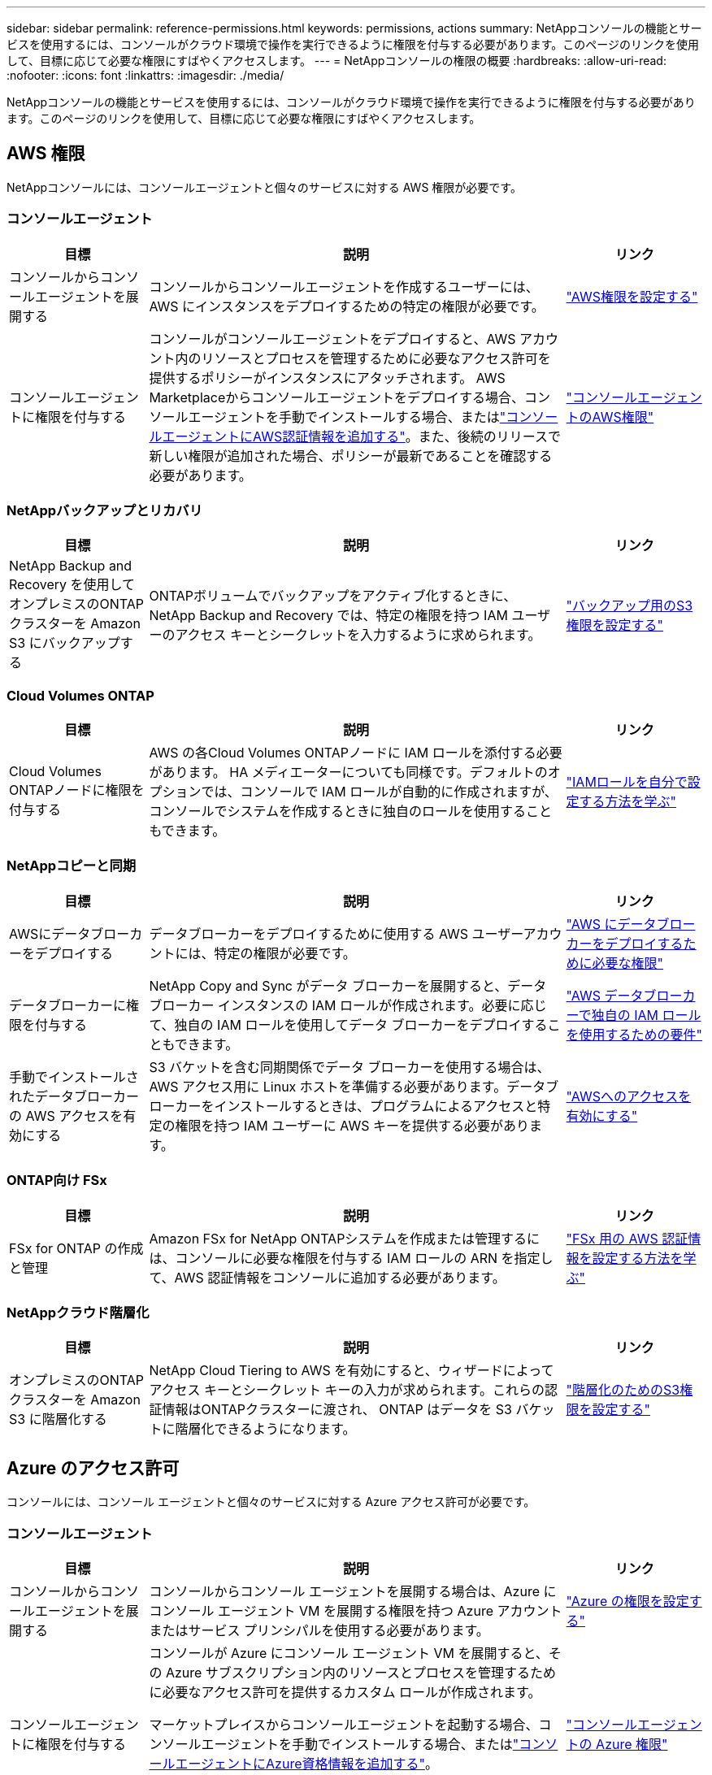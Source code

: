 ---
sidebar: sidebar 
permalink: reference-permissions.html 
keywords: permissions, actions 
summary: NetAppコンソールの機能とサービスを使用するには、コンソールがクラウド環境で操作を実行できるように権限を付与する必要があります。このページのリンクを使用して、目標に応じて必要な権限にすばやくアクセスします。 
---
= NetAppコンソールの権限の概要
:hardbreaks:
:allow-uri-read: 
:nofooter: 
:icons: font
:linkattrs: 
:imagesdir: ./media/


[role="lead"]
NetAppコンソールの機能とサービスを使用するには、コンソールがクラウド環境で操作を実行できるように権限を付与する必要があります。このページのリンクを使用して、目標に応じて必要な権限にすばやくアクセスします。



== AWS 権限

NetAppコンソールには、コンソールエージェントと個々のサービスに対する AWS 権限が必要です。



=== コンソールエージェント

[cols="20,60,20"]
|===
| 目標 | 説明 | リンク 


| コンソールからコンソールエージェントを展開する | コンソールからコンソールエージェントを作成するユーザーには、AWS にインスタンスをデプロイするための特定の権限が必要です。 | link:task-install-agent-aws-console.html#aws-permissions-agent["AWS権限を設定する"] 


| コンソールエージェントに権限を付与する | コンソールがコンソールエージェントをデプロイすると、AWS アカウント内のリソースとプロセスを管理するために必要なアクセス許可を提供するポリシーがインスタンスにアタッチされます。 AWS Marketplaceからコンソールエージェントをデプロイする場合、コンソールエージェントを手動でインストールする場合、またはlink:task-adding-aws-accounts.html#add-credentials-agent-aws["コンソールエージェントにAWS認証情報を追加する"]。また、後続のリリースで新しい権限が追加された場合、ポリシーが最新であることを確認する必要があります。 | link:reference-permissions-aws.html["コンソールエージェントのAWS権限"] 
|===


=== NetAppバックアップとリカバリ

[cols="20,60,20"]
|===
| 目標 | 説明 | リンク 


| NetApp Backup and Recovery を使用してオンプレミスのONTAPクラスターを Amazon S3 にバックアップする | ONTAPボリュームでバックアップをアクティブ化するときに、 NetApp Backup and Recovery では、特定の権限を持つ IAM ユーザーのアクセス キーとシークレットを入力するように求められます。 | https://docs.netapp.com/us-en/data-services-backup-recovery/prev-ontap-backup-onprem-aws.html["バックアップ用のS3権限を設定する"^] 
|===


=== Cloud Volumes ONTAP

[cols="20,60,20"]
|===
| 目標 | 説明 | リンク 


| Cloud Volumes ONTAPノードに権限を付与する | AWS の各Cloud Volumes ONTAPノードに IAM ロールを添付する必要があります。 HA メディエーターについても同様です。デフォルトのオプションでは、コンソールで IAM ロールが自動的に作成されますが、コンソールでシステムを作成するときに独自のロールを使用することもできます。 | https://docs.netapp.com/us-en/storage-management-cloud-volumes-ontap/task-set-up-iam-roles.html["IAMロールを自分で設定する方法を学ぶ"^] 
|===


=== NetAppコピーと同期

[cols="20,60,20"]
|===
| 目標 | 説明 | リンク 


| AWSにデータブローカーをデプロイする | データブローカーをデプロイするために使用する AWS ユーザーアカウントには、特定の権限が必要です。 | https://docs.netapp.com/us-en/data-services-copy-sync/task-installing-aws.html#permissions-required-to-deploy-the-data-broker-in-aws["AWS にデータブローカーをデプロイするために必要な権限"^] 


| データブローカーに権限を付与する | NetApp Copy and Sync がデータ ブローカーを展開すると、データ ブローカー インスタンスの IAM ロールが作成されます。必要に応じて、独自の IAM ロールを使用してデータ ブローカーをデプロイすることもできます。 | https://docs.netapp.com/us-en/data-services-copy-sync/task-installing-aws.html#requirements-to-use-your-own-iam-role-with-the-aws-data-broker["AWS データブローカーで独自の IAM ロールを使用するための要件"^] 


| 手動でインストールされたデータブローカーの AWS アクセスを有効にする | S3 バケットを含む同期関係でデータ ブローカーを使用する場合は、AWS アクセス用に Linux ホストを準備する必要があります。データブローカーをインストールするときは、プログラムによるアクセスと特定の権限を持つ IAM ユーザーに AWS キーを提供する必要があります。 | https://docs.netapp.com/us-en/data-services-copy-sync/task-installing-linux.html#enabling-access-to-aws["AWSへのアクセスを有効にする"^] 
|===


=== ONTAP向け FSx

[cols="20,60,20"]
|===
| 目標 | 説明 | リンク 


| FSx for ONTAP の作成と管理 | Amazon FSx for NetApp ONTAPシステムを作成または管理するには、コンソールに必要な権限を付与する IAM ロールの ARN を指定して、AWS 認証情報をコンソールに追加する必要があります。 | https://docs.netapp.com/us-en/storage-management-fsx-ontap/requirements/task-setting-up-permissions-fsx.html["FSx 用の AWS 認証情報を設定する方法を学ぶ"^] 
|===


=== NetAppクラウド階層化

[cols="20,60,20"]
|===
| 目標 | 説明 | リンク 


| オンプレミスのONTAPクラスターを Amazon S3 に階層化する | NetApp Cloud Tiering to AWS を有効にすると、ウィザードによってアクセス キーとシークレット キーの入力が求められます。これらの認証情報はONTAPクラスターに渡され、 ONTAP はデータを S3 バケットに階層化できるようになります。 | https://docs.netapp.com/us-en/bluexp-tiering/task-tiering-onprem-aws.html#set-up-s3-permissions["階層化のためのS3権限を設定する"^] 
|===


== Azure のアクセス許可

コンソールには、コンソール エージェントと個々のサービスに対する Azure アクセス許可が必要です。



=== コンソールエージェント

[cols="20,60,20"]
|===
| 目標 | 説明 | リンク 


| コンソールからコンソールエージェントを展開する | コンソールからコンソール エージェントを展開する場合は、Azure にコンソール エージェント VM を展開する権限を持つ Azure アカウントまたはサービス プリンシパルを使用する必要があります。 | link:task-install-agent-azure-console.html#agent-custom-role["Azure の権限を設定する"] 


| コンソールエージェントに権限を付与する  a| 
コンソールが Azure にコンソール エージェント VM を展開すると、その Azure サブスクリプション内のリソースとプロセスを管理するために必要なアクセス許可を提供するカスタム ロールが作成されます。

マーケットプレイスからコンソールエージェントを起動する場合、コンソールエージェントを手動でインストールする場合、またはlink:task-adding-azure-accounts.html#add-credentials-azure["コンソールエージェントにAzure資格情報を追加する"]。

また、後続のリリースで新しい権限が追加された場合、ポリシーが最新であることを確認する必要があります。
 a| 
link:reference-permissions-azure.html["コンソールエージェントの Azure 権限"]

|===


=== NetAppバックアップとリカバリ

[cols="20,60,20"]
|===
| 目標 | 説明 | リンク 


| Cloud Volumes ONTAP をAzure BLOB ストレージにバックアップする  a| 
NetApp Backup and Recovery を使用してCloud Volumes ONTAPをバックアップする場合、次のシナリオでコンソール エージェントに権限を追加する必要があります。

* 「検索と復元」機能を使用したい
* 顧客管理暗号鍵（CMEK）を使用したい

 a| 
* https://docs.netapp.com/us-en/data-services-backup-recovery/prev-ontap-backup-cvo-azure.html["バックアップとリカバリを使用して、 Cloud Volumes ONTAPデータを Azure Blob ストレージにバックアップします。"^]




| オンプレミスのONTAPクラスターを Azure BLOB ストレージにバックアップする | NetApp Backup and Recovery を使用してオンプレミスの ONTAP クラスターをバックアップする場合は、「検索と復元」機能を使用するために、コンソール エージェントに権限を追加する必要があります。 | https://docs.netapp.com/us-en/data-services-backup-recovery/prev-ontap-backup-onprem-azure.html["バックアップとリカバリを使用してオンプレミスの ONTAPデータを Azure Blob ストレージにバックアップする"^] 
|===


=== NetAppコピーと同期

[cols="20,60,20"]
|===
| 目標 | 説明 | リンク 


| Azureにデータブローカーをデプロイする | データ ブローカーをデプロイするために使用する Azure ユーザー アカウントには、必要なアクセス許可が必要です。 | https://docs.netapp.com/us-en/data-services-copy-sync/task-installing-azure.html#permissions-required-to-deploy-the-data-broker-in-azure["Azure にデータ ブローカーをデプロイするために必要な権限"^] 
|===


== Google Cloud の権限

コンソールでは、コンソール エージェントと個々のサービスに対する Google Cloud 権限が必要です。



=== コンソールエージェント

[cols="20,60,20"]
|===
| 目標 | 説明 | リンク 


| コンソールからコンソールエージェントを展開する | コンソールからコンソール エージェントをデプロイする Google Cloud ユーザーには、Google Cloud にコンソール エージェントをデプロイするための特定の権限が必要です。 | link:task-install-agent-google-console-gcloud.html#console-permissions-google["コンソールエージェントを作成するための権限を設定する"] 


| コンソールエージェントに権限を付与する | コンソール エージェント VM インスタンスのサービス アカウントには、日常的な操作のための特定の権限が必要です。展開中に、サービス アカウントをコンソール エージェントに関連付ける必要があります。また、後続のリリースで新しい権限が追加されるため、ポリシーが最新であることを確認する必要があります。 | link:task-install-agent-google-console-gcloud.html#console-permissions-google["コンソールエージェントの権限を設定する"] 
|===


=== NetAppバックアップとリカバリ

[cols="20,60,20"]
|===
| 目標 | 説明 | リンク 


| Cloud Volumes ONTAPをGoogle Cloudにバックアップする  a| 
NetApp Backup and Recovery を使用してCloud Volumes ONTAPをバックアップする場合、次のシナリオでコンソール エージェントに権限を追加する必要があります。

* 「検索と復元」機能を使用したい
* 顧客管理暗号鍵（CMEK）を使用したい

 a| 
* https://docs.netapp.com/us-en/data-services-backup-recovery/prev-ontap-backup-cvo-gcp.html["バックアップとリカバリを使用して、 Cloud Volumes ONTAPデータを Google Cloud Storage にバックアップします。"^]
* https://docs.netapp.com/us-en/data-services-backup-recovery/prev-ontap-backup-cvo-gcp.html["CMEK の権限"^]




| オンプレミスのONTAPクラスタを Google Cloud にバックアップする | NetApp Backup and Recovery を使用してオンプレミスの ONTAP クラスターをバックアップする場合は、「検索と復元」機能を使用するために、コンソール エージェントに権限を追加する必要があります。 | https://docs.netapp.com/us-en/data-services-backup-recovery/prev-ontap-backup-onprem-gcp.html["バックアップとリカバリを使用してオンプレミスのONTAPデータを Google Cloud Storage にバックアップする"^] 
|===


=== NetAppコピーと同期

[cols="20,60,20"]
|===
| 目標 | 説明 | リンク 


| Google Cloud にデータブローカーをデプロイする | データ ブローカーをデプロイする Google Cloud ユーザーに必要な権限があることを確認します。 | https://docs.netapp.com/us-en/data-services-copy-sync/task-installing-gcp.html#permissions-required-to-deploy-the-data-broker-in-google-cloud["Google Cloud にデータブローカーをデプロイするために必要な権限"^] 


| 手動でインストールされたデータブローカーの Google Cloud アクセスを有効にする | Google Cloud Storage バケットを含む同期関係でデータ ブローカーを使用する予定の場合は、Google Cloud アクセス用に Linux ホストを準備する必要があります。データ ブローカーをインストールするときは、特定の権限を持つサービス アカウントのキーを指定する必要があります。 | https://docs.netapp.com/us-en/data-services-copy-sync/task-installing-linux.html#enabling-access-to-google-cloud["Google Cloudへのアクセスを有効にする"^] 
|===


== StorageGRID権限

コンソールには、2 つのサービスに対するStorageGRID権限が必要です。



=== NetAppバックアップとリカバリ

[cols="20,60,20"]
|===
| 目標 | 説明 | リンク 


| オンプレミスのONTAPクラスターをStorageGRIDにバックアップする | StorageGRID をONTAPクラスターのバックアップ ターゲットとして準備する場合、 NetApp Backup and Recovery によって、特定の権限を持つ IAM ユーザーのアクセス キーとシークレットを入力するように求められます。 | https://docs.netapp.com/us-en/data-services-backup-recovery/prev-ontap-backup-onprem-storagegrid.html["StorageGRIDをバックアップターゲットとして準備する"^] 
|===


=== NetAppクラウド階層化

[cols="20,60,20"]
|===
| 目標 | 説明 | リンク 


| オンプレミスのONTAPクラスターをStorageGRIDに階層化 | NetApp Cloud Tiering をStorageGRIDに設定する場合は、Cloud Tiering に S3 アクセス キーと秘密キーを提供する必要があります。クラウド階層化では、キーを使用してバケットにアクセスします。 | https://docs.netapp.com/us-en/data-services-backup-recovery/prev-ontap-backup-onprem-storagegrid.html["StorageGRIDへの階層化を準備する"^] 
|===